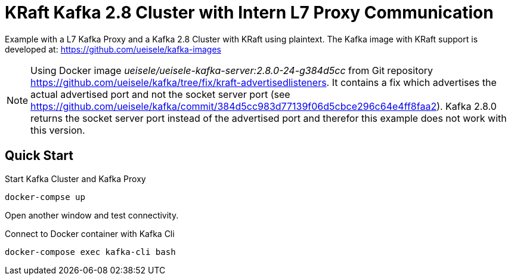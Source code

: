= KRaft Kafka 2.8 Cluster with Intern L7 Proxy Communication

Example with a L7 Kafka Proxy and a Kafka 2.8 Cluster with KRaft using plaintext.
The Kafka image with KRaft support is developed at: https://github.com/ueisele/kafka-images

NOTE: Using Docker image _ueisele/ueisele-kafka-server:2.8.0-24-g384d5cc_ from Git repository https://github.com/ueisele/kafka/tree/fix/kraft-advertisedlisteners. It contains a fix which advertises the actual advertised port and not the socket server port (see https://github.com/ueisele/kafka/commit/384d5cc983d77139f06d5cbce296c64e4ff8faa2). Kafka 2.8.0 returns the socket server port instead of the advertised port and therefor this example does not work with this version.

== Quick Start

.Start Kafka Cluster and Kafka Proxy
[source,bash]
----
docker-compse up
----

Open another window and test connectivity.

.Connect to Docker container with Kafka Cli
[source,bash]
----
docker-compose exec kafka-cli bash
----